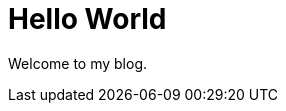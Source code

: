// = Your Blog title
// See https://hubpress.gitbooks.io/hubpress-knowledgebase/content/ for information about the parameters.
// :hp-image: /covers/cover.png
// :published_at: 2019-01-31
// :hp-tags: HubPress, Blog, Open_Source,
// :hp-alt-title: My English Title

= Hello World
:hp-image: https://i.imgur.com/MKoBw3z.png
:publised_at: 2017-05-28
:hp-tags: Test, Blog,

Welcome to my blog.
